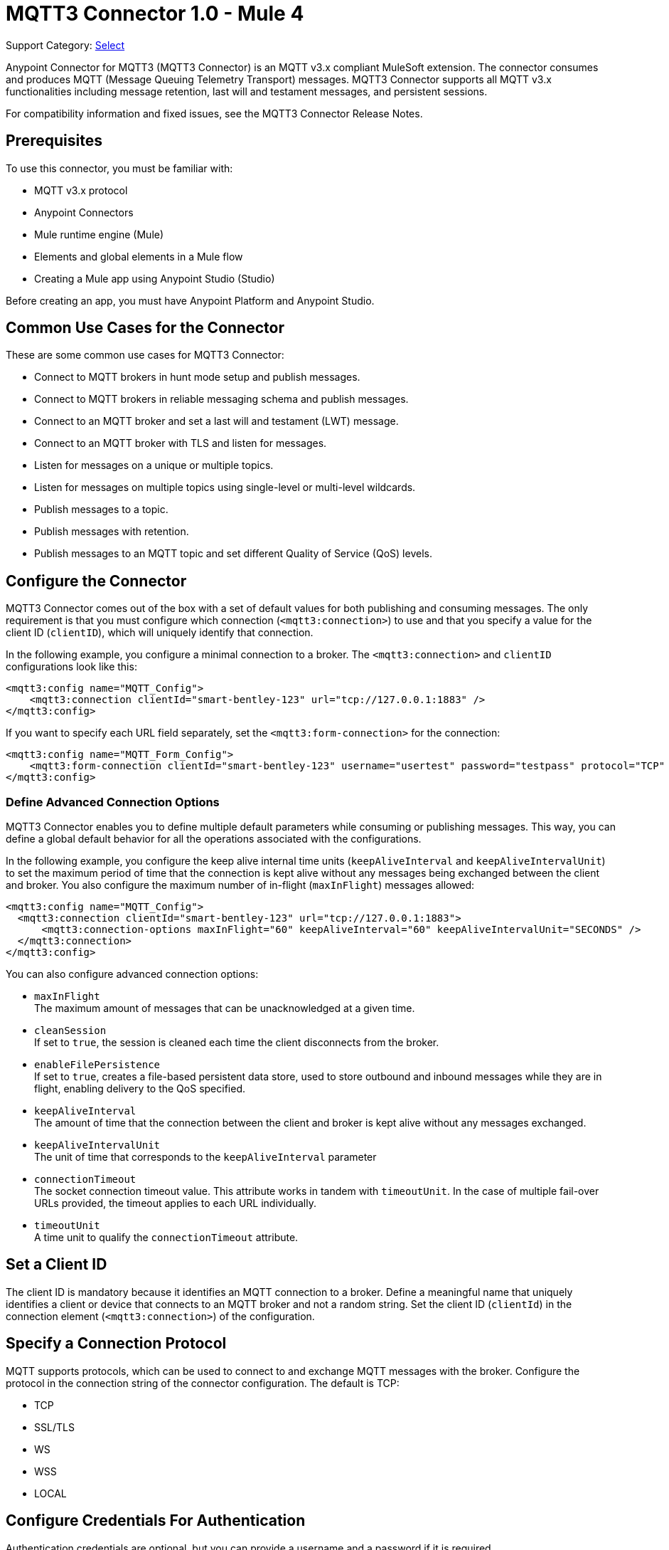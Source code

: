 = MQTT3 Connector 1.0 - Mule 4

Support Category: https://www.mulesoft.com/legal/versioning-back-support-policy#anypoint-connectors[Select]

Anypoint Connector for MQTT3 (MQTT3 Connector) is an MQTT v3.x compliant MuleSoft extension. The connector consumes and produces MQTT (Message Queuing Telemetry Transport) messages. MQTT3 Connector supports all MQTT v3.x functionalities including message retention, last will and testament messages, and persistent sessions.

For compatibility information and fixed issues, see the MQTT3 Connector Release Notes.

== Prerequisites

To use this connector, you must be familiar with:

* MQTT v3.x protocol
* Anypoint Connectors
* Mule runtime engine (Mule)
* Elements and global elements in a Mule flow
* Creating a Mule app using Anypoint Studio (Studio)

Before creating an app, you must have Anypoint Platform and Anypoint Studio.

== Common Use Cases for the Connector

These are some common use cases for MQTT3 Connector:

* Connect to MQTT brokers in hunt mode setup and publish messages.
* Connect to MQTT brokers in reliable messaging schema and publish messages.
* Connect to an MQTT broker and set a last will and testament (LWT) message.
* Connect to an MQTT broker with TLS and listen for messages.
* Listen for messages on a unique or multiple topics.
* Listen for messages on multiple topics using single-level or multi-level wildcards.
* Publish messages to a topic.
* Publish messages with retention.
* Publish messages to an MQTT topic and set different Quality of Service (QoS) levels.

== Configure the Connector

MQTT3 Connector comes out of the box with a set of default values for both publishing and consuming messages. The only requirement is that you must configure which connection (`<mqtt3:connection>`) to use and that you specify a value for the client ID (`clientID`), which will uniquely identify that connection.

In the following example, you configure a minimal connection to a broker. The `<mqtt3:connection>` and `clientID` configurations look like this:

[source,xml,linenums]
----
<mqtt3:config name="MQTT_Config">
    <mqtt3:connection clientId="smart-bentley-123" url="tcp://127.0.0.1:1883" />
</mqtt3:config>
----

If you want to specify each URL field separately, set the `<mqtt3:form-connection>` for the connection:

[source,xml,linenums]
----
<mqtt3:config name="MQTT_Form_Config">
    <mqtt3:form-connection clientId="smart-bentley-123" username="usertest" password="testpass" protocol="TCP" host="127.0.0.1" port="1883"/>
</mqtt3:config>
----

=== Define Advanced Connection Options

MQTT3 Connector enables you to define multiple default parameters while consuming or publishing messages. This way, you can define a global default behavior for all the operations associated with the configurations.

In the following example, you configure the keep alive internal time units (`keepAliveInterval` and `keepAliveIntervalUnit`) to set the maximum period of time that the connection is kept alive without any messages being exchanged between the client and broker. You also configure the maximum number of in-flight (`maxInFlight`) messages allowed:

[source,xml,linenums]
----
<mqtt3:config name="MQTT_Config">
  <mqtt3:connection clientId="smart-bentley-123" url="tcp://127.0.0.1:1883">
      <mqtt3:connection-options maxInFlight="60" keepAliveInterval="60" keepAliveIntervalUnit="SECONDS" />
  </mqtt3:connection>
</mqtt3:config>
----

You can also configure advanced connection options:

* `maxInFlight` +
The maximum amount of messages that can be unacknowledged at a given time.
* `cleanSession` +
If set to `true`, the session is cleaned each time the client disconnects from the broker.
* `enableFilePersistence` +
If set to `true`, creates a file-based persistent data store, used to store outbound and inbound messages while they are in flight, enabling delivery to the QoS specified.
* `keepAliveInterval` +
The amount of time that the connection between the client and broker is kept alive without any messages exchanged.
* `keepAliveIntervalUnit` +
The unit of time that corresponds to the `keepAliveInterval` parameter
* `connectionTimeout` +
The socket connection timeout value. This attribute works in tandem with `timeoutUnit`. In the case of multiple fail-over URLs provided, the timeout applies to each URL individually.
* `timeoutUnit` +
A time unit to qualify the `connectionTimeout` attribute.


== Set a Client ID

The client ID is mandatory because it identifies an MQTT connection to a broker. Define a meaningful name that uniquely identifies a client or device that connects to an MQTT broker and not a random string. Set the client ID (`clientId`) in the connection element (`<mqtt3:connection>`)  of the configuration.

== Specify a Connection Protocol

MQTT supports protocols, which can be used to connect to and exchange MQTT messages with the broker. Configure the protocol in the connection string of the connector configuration. The default is TCP:

* TCP
* SSL/TLS
* WS
* WSS
* LOCAL


== Configure Credentials For Authentication

Authentication credentials are optional, but you can provide a username and a password if it is required.

In the following example, you configure the authentication in the `<mqtt3:connection>` by providing a basic `username` and `password`:

[source,xml,linenums]
----
<mqtt3:config name="MQTT_Config">
    <mqtt3:connection clientId="smart-bentley-123" username="usertest" password="passtest" url="tcp://127.0.0.1:1883"/>
</mqtt3:config>
----

You can also provide a client certificate to authenticate the connection by setting a TLS context.

[source,xml,linenums]
----
<mqtt3:config name="MQTT_TLS_Config">
    <mqtt3:connection clientId="smart-bentley-tls-123" username="usertest" password="passtest" url="ssl://localhost:8883" >
        <tls:context>
            <tls:trust-store path="tls/truststore.jks" password="racing" type="jks"/>
        </tls:context>
        <mqtt3:connection-options maxInFlight="60" cleanSession="true" />
    </mqtt3:connection>
</mqtt3:config>
----


== Provide a Failover Server List

There are certain deployment schemas that consist of multiple brokers working together in order to provide clients with several connection endpoints. When there is more than one available server that the client can connect to, there are two possible scenarios: either each MQTT server is operating separately or they might be working together and sharing a state (cluster mode), in which case, you might want to specify how the MQTT client will behave in the event of a reconnection.

When you provide a failover server list, the connector can iterate over it until it successfully establishes a connection with one of the provided endpoints.

In the following example, the `<mqtt3:fail-over-connection>` and `<mqtt3:fail-over-url` configurations look like this:

[source,xml,linenums]
----
<mqtt3:config name="MQTT_FailOver_Config">
    <mqtt3:fail-over-connection clientId="smart-bentley-123" >
        <mqtt3:fail-over-servers >
            <mqtt3:fail-over-url protocol="TCP" host="127.9.0.2" port="1883"/>
            <mqtt3:fail-over-url protocol="TCP" host="127.0.0.3" port="1884"/>
            <mqtt3:fail-over-url protocol="TCP" host="127.0.0.1" port="1883"/>
        </mqtt3:fail-over-servers>
        <mqtt3:connection-options maxInFlight="60" cleanSession="true" connectionTimeout="60" />
        </mqtt3:fail-over-connection>
</mqtt3:config>
----

== Configure the Clean Session

Set the clean session (`cleanSession`) flag to `false` so the broker remembers the client the next time it connects. While the client is offline, all its subscriptions are saved, and Quality of Service (QoS) 1 and 2 messages that the client would want to receive are saved too, until the client reconnects.

Some brokers support the clustering of MQTT brokers in which the nodes share a state. In this case, setting the clean session flag to `false` can be useful if the node the connector is talking to happens to go offline. This enables the client to reconnect to a different node that is aware of the client's subscriptions so that any messages the connector might have missed while offline are delivered.

If clean session is set to `true` (default), then when the connector disconnects, for whatever reason, all its subscriptions will be dropped and it will have to resubscribe upon reconnection. All messages sent for it while offline are lost.

In the following example, the `cleanSession` configuration looks like this:

[source,xml,linenums]
----
<mqtt3:config name="MQTT_Config">
  <mqtt3:connection clientId="smart-bentley-123" url="tcp://127.0.0.1:1883">
      <mqtt3:connection-options cleanSession="false"/>
    </mqtt3:connection>
</mqtt3:config>
----

== Enable File Persistence

Enabling file persistence by setting the `enableFilePersistence` flag to `true`, enables the MQTT client to persist its state
to a file that is used to store any outbound or inbound in-flight messages the client might have with QoS ≥ 1. In contrast,
if `enableFilePersistence` flag is set to `false`, the client state is only saved in memory and in the event of a crash
the client is not be able to recover its state.

In the following example, the `enableFilePersistence` configuration looks like this:

[source,xml,linenums]
----
<mqtt3:config name="MQTT_Config">
  <mqtt3:connection clientId="smart-bentley-123">
       <mqtt3:connection-options cleanSession="false" enableFilePersistence="true"/>
    </mqtt3:connection>
</mqtt3:config>
----

== See Also

* xref:connectors::introduction/introduction-to-anypoint-connectors.adoc[Introduction to Anypoint Connectors]
* xref:connectors::introduction/intro-use-exchange.adoc[Use Exchange to Discover Connectors, Templates, and Examples]
* https://help.mulesoft.com[MuleSoft Help Center]
